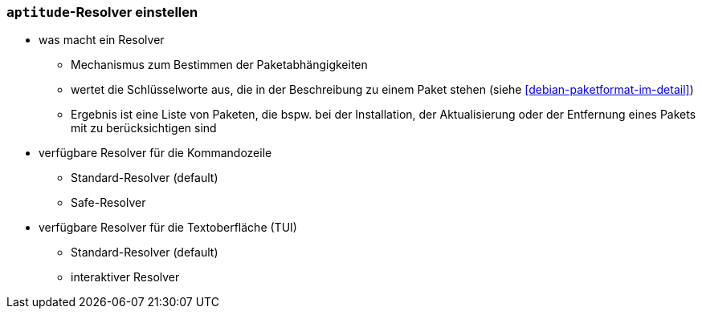 // Datei: ./praxis/apt-und-aptitude-auf-die-eigenen-beduerfnisse-anpassen/aptitude-resolver-einstellen.adoc

// Baustelle: Notizen

[[aptitude-resolver-einstellen]]
=== `aptitude`-Resolver einstellen ===

// Stichworte für den Index

* was macht ein Resolver
** Mechanismus zum Bestimmen der Paketabhängigkeiten
** wertet die Schlüsselworte aus, die in der Beschreibung zu einem Paket 
   stehen (siehe <<debian-paketformat-im-detail>>)
** Ergebnis ist eine Liste von Paketen, die bspw. bei der Installation, 
   der Aktualisierung oder der Entfernung eines Pakets mit zu 
   berücksichtigen sind

* verfügbare Resolver für die Kommandozeile
** Standard-Resolver (default)
** Safe-Resolver
* verfügbare Resolver für die Textoberfläche (TUI)
** Standard-Resolver (default)
** interaktiver Resolver

// Datei (Ende): ./praxis/apt-und-aptitude-auf-die-eigenen-beduerfnisse-anpassen/aptitude-resolver-einstellen.adoc

